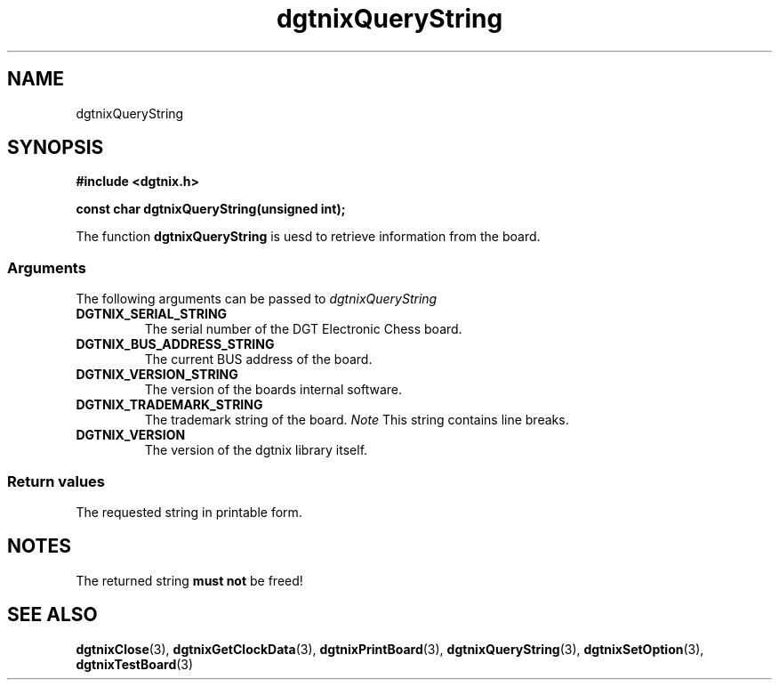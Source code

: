.\" Copyright (c) 2007 Alexander Wanger
.\"
.\" This is free documentation; you can redistribute it and/or
.\" modify it under the terms of the GNU General Public License as
.\" published by the Free Software Foundation; either version 2 of
.\" the License, or (at your option) any later version.
.\"
.\" The GNU General Public License's references to "object code"
.\" and "executables" are to be interpreted as the output of any
.\" document formatting or typesetting system, including
.\" intermediate and printed output.
.\"
.\" This manual is distributed in the hope that it will be useful,
.\" but WITHOUT ANY WARRANTY; without even the implied warranty of
.\" MERCHANTABILITY or FITNESS FOR A PARTICULAR PURPOSE.  See the
.\" GNU General Public License for more details.
.\"
.\" You should have received a copy of the GNU General Public
.\" License along with this manual; if not, write to the Free
.\" Software Foundation, Inc., 59 Temple Place, Suite 330, Boston, MA 02111,
.\" USA.
.\"
.TH dgtnixQueryString 3  2007-02-02 "dgtnix Manpage" "dgtnix Library Reference"
.SH NAME
dgtnixQueryString
.SH SYNOPSIS
.B #include <dgtnix.h>
.sp
.BI "const char dgtnixQueryString(unsigned int);"
.PP
The function
.B dgtnixQueryString
is uesd to retrieve information from the board.
.PP
.SS "Arguments"
The following arguments can be passed to
.I dgtnixQueryString
.TP
.B DGTNIX_SERIAL_STRING
The serial number of the DGT Electronic Chess board.
.TP
.B DGTNIX_BUS_ADDRESS_STRING
The current BUS address of the board.
.TP
.B DGTNIX_VERSION_STRING
The version of the boards internal software.
.TP
.B DGTNIX_TRADEMARK_STRING
The trademark string of the board.
.I Note
This string contains line breaks.
.TP
.B DGTNIX_VERSION
The version of the dgtnix library itself.
.PP
.SS "Return values"
The requested string in printable form.
.SH NOTES
The returned string 
.B must not
be freed!

.SH "SEE ALSO"
.BR dgtnixClose (3),
.BR dgtnixGetClockData (3),
.BR dgtnixPrintBoard (3),
.BR dgtnixQueryString (3),
.BR dgtnixSetOption (3),
.BR dgtnixTestBoard (3)
